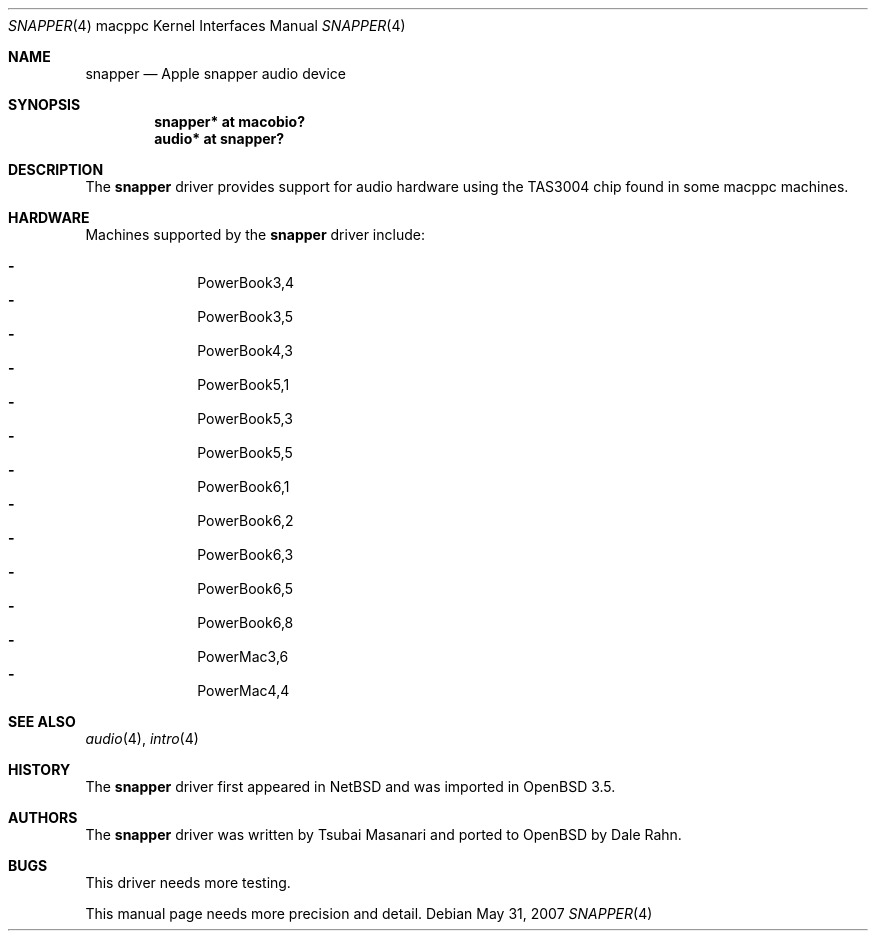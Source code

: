.\"	$OpenBSD: snapper.4,v 1.12 2007/05/31 19:19:55 jmc Exp $
.\"
.\" Copyright (c) 2004 Dale Rahn.
.\" All rights reserved.
.\"
.\" Redistribution and use in source and binary forms, with or without
.\" modification, are permitted provided that the following conditions
.\" are met:
.\" 1. Redistributions of source code must retain the above copyright
.\"    notice, this list of conditions and the following disclaimer.
.\" 2. Redistributions in binary form must reproduce the above copyright
.\"    notice, this list of conditions and the following disclaimer in the
.\"    documentation and/or other materials provided with the distribution.
.\"
.\" THIS SOFTWARE IS PROVIDED BY THE AUTHOR ``AS IS'' AND ANY EXPRESS OR
.\" IMPLIED WARRANTIES, INCLUDING, BUT NOT LIMITED TO, THE IMPLIED WARRANTIES
.\" OF MERCHANTABILITY AND FITNESS FOR A PARTICULAR PURPOSE ARE DISCLAIMED.
.\" IN NO EVENT SHALL THE AUTHOR BE LIABLE FOR ANY DIRECT, INDIRECT,
.\" INCIDENTAL, SPECIAL, EXEMPLARY, OR CONSEQUENTIAL DAMAGES (INCLUDING, BUT
.\" NOT LIMITED TO, PROCUREMENT OF SUBSTITUTE GOODS OR SERVICES; LOSS OF USE,
.\" DATA, OR PROFITS; OR BUSINESS INTERRUPTION) HOWEVER CAUSED AND ON ANY
.\" THEORY OF LIABILITY, WHETHER IN CONTRACT, STRICT LIABILITY, OR TORT
.\" (INCLUDING NEGLIGENCE OR OTHERWISE) ARISING IN ANY WAY OUT OF THE USE OF
.\" THIS SOFTWARE, EVEN IF ADVISED OF THE POSSIBILITY OF SUCH DAMAGE.
.\"
.\"
.Dd $Mdocdate: May 31 2007 $
.Dt SNAPPER 4 macppc
.Os
.Sh NAME
.Nm snapper
.Nd Apple "snapper" audio device
.Sh SYNOPSIS
.Cd "snapper* at macobio?"
.Cd "audio* at snapper?"
.Sh DESCRIPTION
The
.Nm
driver provides support for audio hardware using the TAS3004 chip
found in some macppc machines.
.Sh HARDWARE
Machines supported by the
.Nm
driver include:
.Pp
.Bl -dash -offset indent -compact
.It
PowerBook3,4
.It
PowerBook3,5
.It
PowerBook4,3
.It
PowerBook5,1
.It
PowerBook5,3
.It
PowerBook5,5
.It
PowerBook6,1
.It
PowerBook6,2
.It
PowerBook6,3
.It
PowerBook6,5
.It
PowerBook6,8
.It
PowerMac3,6
.It
PowerMac4,4
.El
.Sh SEE ALSO
.Xr audio 4 ,
.Xr intro 4
.Sh HISTORY
The
.Nm
driver first appeared in
.Nx
and was imported in
.Ox 3.5 .
.Sh AUTHORS
The
.Nm
driver was written by Tsubai Masanari and ported to
.Ox
by Dale Rahn.
.Sh BUGS
This driver needs more testing.
.Pp
This manual page needs more precision and detail.
